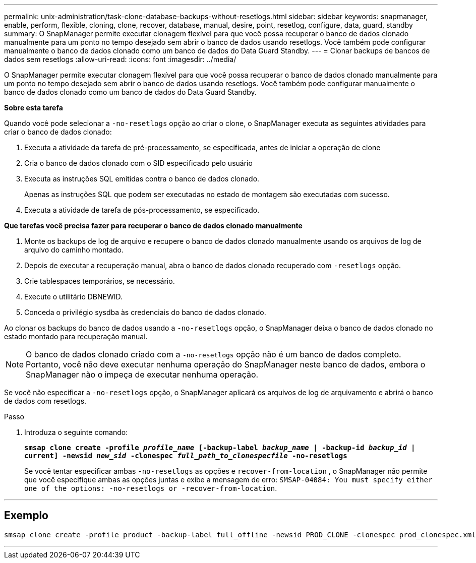 ---
permalink: unix-administration/task-clone-database-backups-without-resetlogs.html 
sidebar: sidebar 
keywords: snapmanager, enable, perform, flexible, cloning, clone, recover, database, manual, desire, point, resetlog, configure, data, guard, standby 
summary: O SnapManager permite executar clonagem flexível para que você possa recuperar o banco de dados clonado manualmente para um ponto no tempo desejado sem abrir o banco de dados usando resetlogs. Você também pode configurar manualmente o banco de dados clonado como um banco de dados do Data Guard Standby. 
---
= Clonar backups de bancos de dados sem resetlogs
:allow-uri-read: 
:icons: font
:imagesdir: ../media/


[role="lead"]
O SnapManager permite executar clonagem flexível para que você possa recuperar o banco de dados clonado manualmente para um ponto no tempo desejado sem abrir o banco de dados usando resetlogs. Você também pode configurar manualmente o banco de dados clonado como um banco de dados do Data Guard Standby.

*Sobre esta tarefa*

Quando você pode selecionar a `-no-resetlogs` opção ao criar o clone, o SnapManager executa as seguintes atividades para criar o banco de dados clonado:

. Executa a atividade da tarefa de pré-processamento, se especificada, antes de iniciar a operação de clone
. Cria o banco de dados clonado com o SID especificado pelo usuário
. Executa as instruções SQL emitidas contra o banco de dados clonado.
+
Apenas as instruções SQL que podem ser executadas no estado de montagem são executadas com sucesso.

. Executa a atividade de tarefa de pós-processamento, se especificado.


*Que tarefas você precisa fazer para recuperar o banco de dados clonado manualmente*

. Monte os backups de log de arquivo e recupere o banco de dados clonado manualmente usando os arquivos de log de arquivo do caminho montado.
. Depois de executar a recuperação manual, abra o banco de dados clonado recuperado com `-resetlogs` opção.
. Crie tablespaces temporários, se necessário.
. Execute o utilitário DBNEWID.
. Conceda o privilégio sysdba às credenciais do banco de dados clonado.


Ao clonar os backups do banco de dados usando a `-no-resetlogs` opção, o SnapManager deixa o banco de dados clonado no estado montado para recuperação manual.


NOTE: O banco de dados clonado criado com a `-no-resetlogs` opção não é um banco de dados completo. Portanto, você não deve executar nenhuma operação do SnapManager neste banco de dados, embora o SnapManager não o impeça de executar nenhuma operação.

Se você não especificar a `-no-resetlogs` opção, o SnapManager aplicará os arquivos de log de arquivamento e abrirá o banco de dados com resetlogs.

.Passo
. Introduza o seguinte comando:
+
`*smsap clone create -profile _profile_name_ [-backup-label _backup_name_ | -backup-id _backup_id_ | current] -newsid _new_sid_ -clonespec _full_path_to_clonespecfile_ -no-resetlogs*`

+
Se você tentar especificar ambas `-no-resetlogs` as opções e `recover-from-location` , o SnapManager não permite que você especifique ambas as opções juntas e exibe a mensagem de erro: `SMSAP-04084: You must specify either one of the options: -no-resetlogs or -recover-from-location`.



'''


== Exemplo

[listing]
----
smsap clone create -profile product -backup-label full_offline -newsid PROD_CLONE -clonespec prod_clonespec.xml -label prod_clone-reserve -no-reset-logs
----
'''